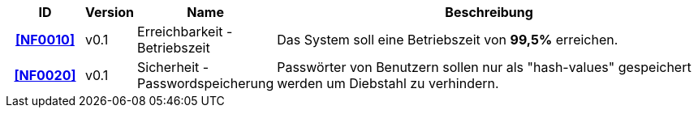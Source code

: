 
:desired-uptime: 99,5%

[options="header", cols="2h, 1, 3, 12"]
|===
|ID
|Version
|Name
|Beschreibung

|[[NF0010]]<<NF0010>>
|v0.1
|Erreichbarkeit - 
Betriebszeit
a|
Das System soll eine Betriebszeit von **{desired-uptime}**  erreichen.

|[[NF0020]]<<NF0020>>
|v0.1
|Sicherheit - Passwordspeicherung
a|
Passwörter von Benutzern sollen nur als "hash-values" gespeichert werden um Diebstahl zu verhindern.

|===
